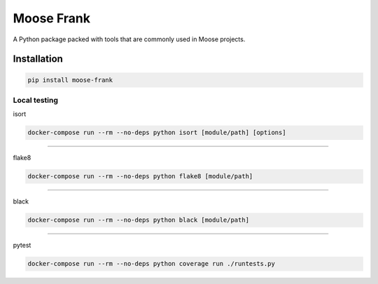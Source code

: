 Moose Frank
===========

A Python package packed with tools that are commonly used in Moose projects.


Installation
++++++++++++

.. code-block:: sh

    pip install moose-frank


Local testing
-------------

isort

.. code-block:: console

    docker-compose run --rm --no-deps python isort [module/path] [options]

-------------

flake8

.. code-block:: console

    docker-compose run --rm --no-deps python flake8 [module/path]

-------------

black

.. code-block:: console

    docker-compose run --rm --no-deps python black [module/path]

-------------

pytest

.. code-block:: console

    docker-compose run --rm --no-deps python coverage run ./runtests.py
